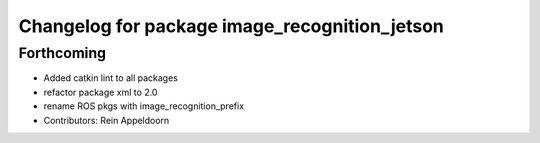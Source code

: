 ^^^^^^^^^^^^^^^^^^^^^^^^^^^^^^^^^^^^^^^^^^^^^^
Changelog for package image_recognition_jetson
^^^^^^^^^^^^^^^^^^^^^^^^^^^^^^^^^^^^^^^^^^^^^^

Forthcoming
-----------
* Added catkin lint to all packages
* refactor package xml to 2.0
* rename ROS pkgs with image_recognition_prefix
* Contributors: Rein Appeldoorn
